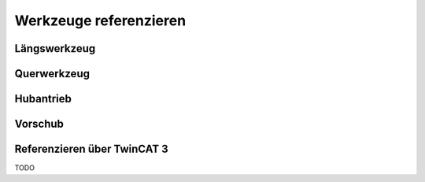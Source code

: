 .. _keba-tools:

Werkzeuge referenzieren
=======================

Längswerkzeug
-------------

Querwerkzeug
------------

Hubantrieb
----------

Vorschub
--------

Referenzieren über TwinCAT 3
----------------------------

TODO